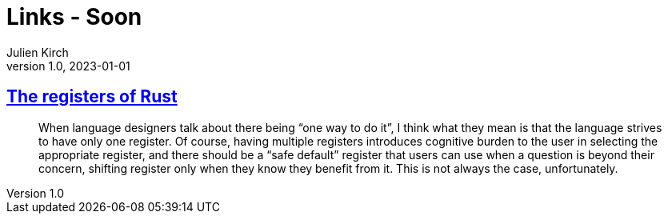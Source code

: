 = Links - Soon
Julien Kirch
v1.0, 2023-01-01
:article_lang: en
:figure-caption!:
:article_description: 

== link:https://without.boats/blog/the-registers-of-rust/[The registers of Rust]

[quote]
____
When language designers talk about there being "`one way to do it`", I think what they mean is that the language strives to have only one register. Of course, having multiple registers introduces cognitive burden to the user in selecting the appropriate register, and there should be a "`safe default`" register that users can use when a question is beyond their concern, shifting register only when they know they benefit from it. This is not always the case, unfortunately.
____
